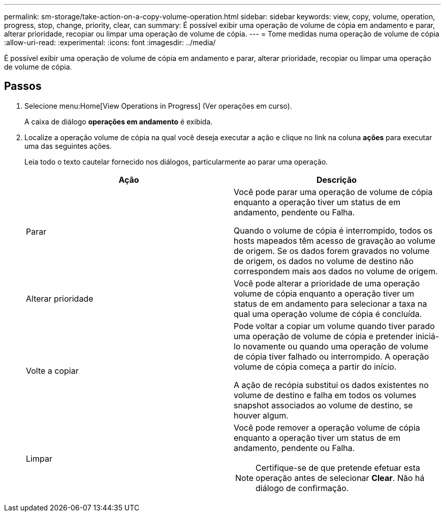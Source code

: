 ---
permalink: sm-storage/take-action-on-a-copy-volume-operation.html 
sidebar: sidebar 
keywords: view, copy, volume, operation, progress, stop, change, priority, clear, can 
summary: É possível exibir uma operação de volume de cópia em andamento e parar, alterar prioridade, recopiar ou limpar uma operação de volume de cópia. 
---
= Tome medidas numa operação de volume de cópia
:allow-uri-read: 
:experimental: 
:icons: font
:imagesdir: ../media/


[role="lead"]
É possível exibir uma operação de volume de cópia em andamento e parar, alterar prioridade, recopiar ou limpar uma operação de volume de cópia.



== Passos

. Selecione menu:Home[View Operations in Progress] (Ver operações em curso).
+
A caixa de diálogo *operações em andamento* é exibida.

. Localize a operação volume de cópia na qual você deseja executar a ação e clique no link na coluna *ações* para executar uma das seguintes ações.
+
Leia todo o texto cautelar fornecido nos diálogos, particularmente ao parar uma operação.

+
[cols="2*"]
|===
| Ação | Descrição 


 a| 
Parar
 a| 
Você pode parar uma operação de volume de cópia enquanto a operação tiver um status de em andamento, pendente ou Falha.

Quando o volume de cópia é interrompido, todos os hosts mapeados têm acesso de gravação ao volume de origem. Se os dados forem gravados no volume de origem, os dados no volume de destino não correspondem mais aos dados no volume de origem.



 a| 
Alterar prioridade
 a| 
Você pode alterar a prioridade de uma operação volume de cópia enquanto a operação tiver um status de em andamento para selecionar a taxa na qual uma operação volume de cópia é concluída.



 a| 
Volte a copiar
 a| 
Pode voltar a copiar um volume quando tiver parado uma operação de volume de cópia e pretender iniciá-lo novamente ou quando uma operação de volume de cópia tiver falhado ou interrompido. A operação volume de cópia começa a partir do início.

A ação de recópia substitui os dados existentes no volume de destino e falha em todos os volumes snapshot associados ao volume de destino, se houver algum.



 a| 
Limpar
 a| 
Você pode remover a operação volume de cópia enquanto a operação tiver um status de em andamento, pendente ou Falha.

[NOTE]
====
Certifique-se de que pretende efetuar esta operação antes de selecionar *Clear*. Não há diálogo de confirmação.

====
|===

